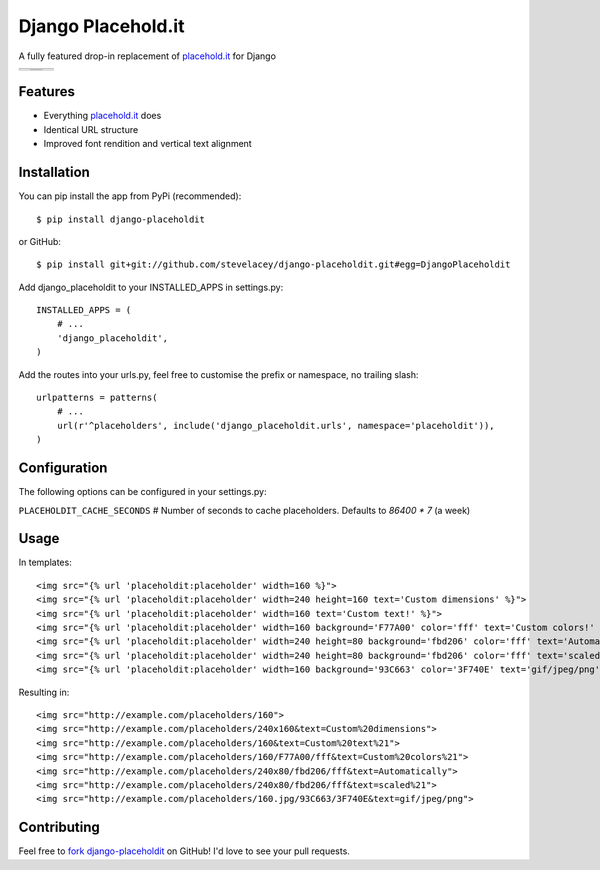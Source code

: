 Django Placehold.it
===================

A fully featured drop-in replacement of `placehold.it`_ for Django

+--------------------------------------------------------------------------------------------------------------+------------------------------------------------------------------------------------------------------------------+------------------------------------------------------------------------------------------------------------+
| .. image:: https://raw.githubusercontent.com/stevelacey/django-placeholdit/master/examples/160.gif           | .. image:: https://raw.githubusercontent.com/stevelacey/django-placeholdit/master/examples/custom-dimensions.gif | .. image:: https://raw.githubusercontent.com/stevelacey/django-placeholdit/master/examples/custom-text.gif |
+--------------------------------------------------------------------------------------------------------------+------------------------------------------------------------------------------------------------------------------+------------------------------------------------------------------------------------------------------------+
| .. image:: https://raw.githubusercontent.com/stevelacey/django-placeholdit/master/examples/custom-colors.gif | .. image:: https://raw.githubusercontent.com/stevelacey/django-placeholdit/master/examples/automatically.gif     | .. image:: https://raw.githubusercontent.com/stevelacey/django-placeholdit/master/examples/formats.jpg     |
|                                                                                                              +------------------------------------------------------------------------------------------------------------------+                                                                                                            |
|                                                                                                              | .. image:: https://raw.githubusercontent.com/stevelacey/django-placeholdit/master/examples/scaled.gif            |                                                                                                            |
+--------------------------------------------------------------------------------------------------------------+------------------------------------------------------------------------------------------------------------------+------------------------------------------------------------------------------------------------------------+

Features
--------

- Everything `placehold.it`_ does
- Identical URL structure
- Improved font rendition and vertical text alignment

Installation
------------

You can pip install the app from PyPi (recommended):

::

    $ pip install django-placeholdit

or GitHub:

::

    $ pip install git+git://github.com/stevelacey/django-placeholdit.git#egg=DjangoPlaceholdit


Add django_placeholdit to your INSTALLED_APPS in settings.py:

::

    INSTALLED_APPS = (
        # ...
        'django_placeholdit',
    )

Add the routes into your urls.py, feel free to customise the prefix or namespace, no trailing slash:

::

    urlpatterns = patterns(
        # ...
        url(r'^placeholders', include('django_placeholdit.urls', namespace='placeholdit')),
    )

Configuration
-------------

The following options can be configured in your settings.py:

``PLACEHOLDIT_CACHE_SECONDS`` # Number of seconds to cache placeholders. Defaults to `86400 * 7` (a week)

Usage
-----

In templates:

::

    <img src="{% url 'placeholdit:placeholder' width=160 %}">
    <img src="{% url 'placeholdit:placeholder' width=240 height=160 text='Custom dimensions' %}">
    <img src="{% url 'placeholdit:placeholder' width=160 text='Custom text!' %}">
    <img src="{% url 'placeholdit:placeholder' width=160 background='F77A00' color='fff' text='Custom colors!' %}">
    <img src="{% url 'placeholdit:placeholder' width=240 height=80 background='fbd206' color='fff' text='Automatically' %}">
    <img src="{% url 'placeholdit:placeholder' width=240 height=80 background='fbd206' color='fff' text='scaled!' %}">
    <img src="{% url 'placeholdit:placeholder' width=160 background='93C663' color='3F740E' text='gif/jpeg/png' format='jpg' %}">

Resulting in:

::

    <img src="http://example.com/placeholders/160">
    <img src="http://example.com/placeholders/240x160&text=Custom%20dimensions">
    <img src="http://example.com/placeholders/160&text=Custom%20text%21">
    <img src="http://example.com/placeholders/160/F77A00/fff&text=Custom%20colors%21">
    <img src="http://example.com/placeholders/240x80/fbd206/fff&text=Automatically">
    <img src="http://example.com/placeholders/240x80/fbd206/fff&text=scaled%21">
    <img src="http://example.com/placeholders/160.jpg/93C663/3F740E&text=gif/jpeg/png">

Contributing
------------

Feel free to `fork django-placeholdit <https://github.com/stevelacey/django-placeholdit>`_
on GitHub! I'd love to see your pull requests.

.. _placehold.it: http://placehold.it

